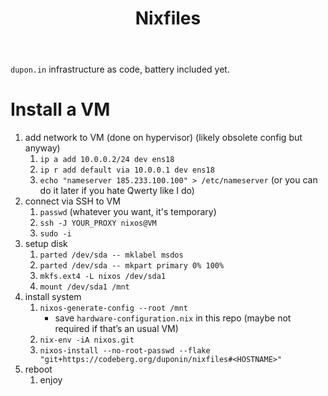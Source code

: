 #+TITLE: Nixfiles

=dupon.in= infrastructure as code, battery included yet.

* Install a VM

1. add network to VM (done on hypervisor) (likely obsolete config but anyway)
   1. =ip a add 10.0.0.2/24 dev ens18=
   2. =ip r add default via 10.0.0.1 dev ens18=
   3. =echo "nameserver 185.233.100.100" > /etc/nameserver= (or you can do it later if you hate Qwerty like I do)
2. connect via SSH to VM
   1. =passwd= (whatever you want, it's temporary)
   2. =ssh -J YOUR_PROXY nixos@VM=
   3. =sudo -i=
3. setup disk
   1. =parted /dev/sda -- mklabel msdos=
   2. =parted /dev/sda -- mkpart primary 0% 100%=
   3. =mkfs.ext4 -L nixos /dev/sda1=
   4. =mount /dev/sda1 /mnt=
4. install system
   1. =nixos-generate-config --root /mnt=
      - save =hardware-configuration.nix= in this repo (maybe not required if that’s an usual VM)
   2. =nix-env -iA nixos.git=
   3. =nixos-install --no-root-passwd --flake "git+https://codeberg.org/duponin/nixfiles#<HOSTNAME>"=
5. reboot
   1. enjoy
